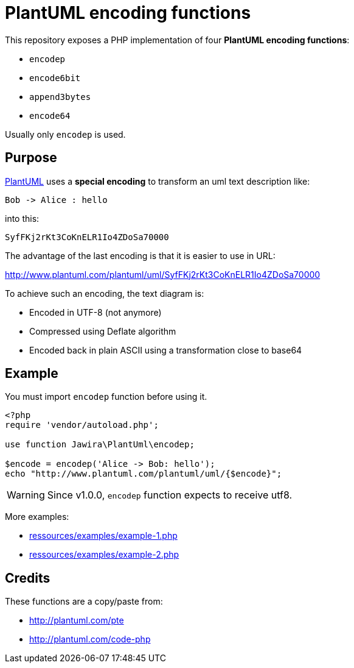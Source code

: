 = PlantUML encoding functions 

This repository exposes a PHP implementation of four *PlantUML encoding functions*:

* `encodep`
* `encode6bit`
* `append3bytes`
* `encode64`

Usually only `encodep` is used.

== Purpose

link:http://plantuml.com/[PlantUML] uses a *special encoding* to transform an uml text description like:

----
Bob -> Alice : hello
----

into this:

----
SyfFKj2rKt3CoKnELR1Io4ZDoSa70000
----

The advantage of the last encoding is that it is easier to use in URL:

http://www.plantuml.com/plantuml/uml/SyfFKj2rKt3CoKnELR1Io4ZDoSa70000

To achieve such an encoding, the text diagram is:

* [line-through]#Encoded in UTF-8# (not anymore)
* Compressed using Deflate algorithm
* Encoded back in plain ASCII using a transformation close to base64


== Example

You must import `encodep` function before using it.

[source, php]
----
<?php
require 'vendor/autoload.php';

use function Jawira\PlantUml\encodep;

$encode = encodep('Alice -> Bob: hello');
echo "http://www.plantuml.com/plantuml/uml/{$encode}";
----

WARNING: Since v1.0.0, `encodep` function expects to receive utf8.

More examples:

* link:ressources/examples/example-1.php[]
* link:ressources/examples/example-2.php[]

== Credits

These functions are a copy/paste from:

* http://plantuml.com/pte
* http://plantuml.com/code-php
